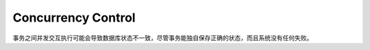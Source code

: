 =======================
Concurrency Control
=======================

事务之间并发交互执行可能会导致数据库状态不一致，尽管事务能独自保存正确的状态，而且系统没有任何失败。
